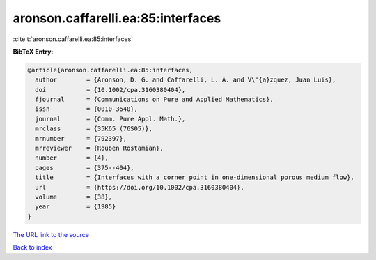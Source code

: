 aronson.caffarelli.ea:85:interfaces
===================================

:cite:t:`aronson.caffarelli.ea:85:interfaces`

**BibTeX Entry:**

.. code-block:: bibtex

   @article{aronson.caffarelli.ea:85:interfaces,
     author        = {Aronson, D. G. and Caffarelli, L. A. and V\'{a}zquez, Juan Luis},
     doi           = {10.1002/cpa.3160380404},
     fjournal      = {Communications on Pure and Applied Mathematics},
     issn          = {0010-3640},
     journal       = {Comm. Pure Appl. Math.},
     mrclass       = {35K65 (76S05)},
     mrnumber      = {792397},
     mrreviewer    = {Rouben Rostamian},
     number        = {4},
     pages         = {375--404},
     title         = {Interfaces with a corner point in one-dimensional porous medium flow},
     url           = {https://doi.org/10.1002/cpa.3160380404},
     volume        = {38},
     year          = {1985}
   }

`The URL link to the source <https://doi.org/10.1002/cpa.3160380404>`__


`Back to index <../By-Cite-Keys.html>`__
